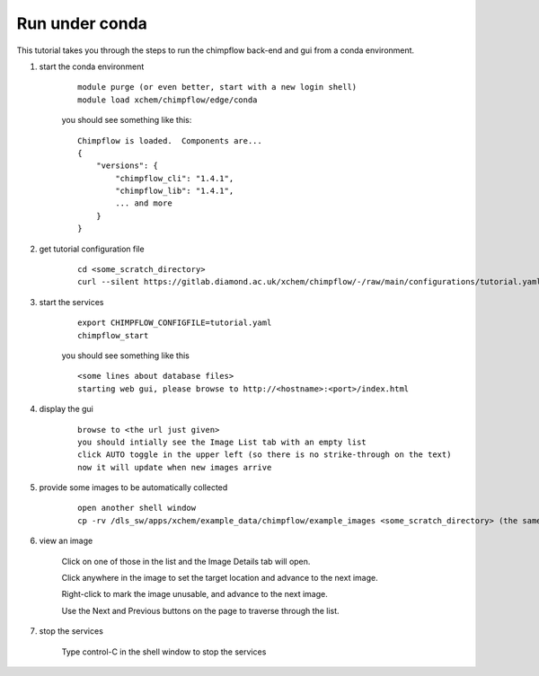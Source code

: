Run under conda
======================================================================================================

This tutorial takes you through the steps to run the chimpflow back-end and gui from a conda environment.

1. start the conda environment

    ::

        module purge (or even better, start with a new login shell)
        module load xchem/chimpflow/edge/conda

    you should see something like this::

        Chimpflow is loaded.  Components are...
        {
            "versions": {
                "chimpflow_cli": "1.4.1",
                "chimpflow_lib": "1.4.1",
                ... and more
            }
        }

#. get tutorial configuration file

    ::

        cd <some_scratch_directory>
        curl --silent https://gitlab.diamond.ac.uk/xchem/chimpflow/-/raw/main/configurations/tutorial.yaml >tutorial.yaml

#. start the services

    ::

        export CHIMPFLOW_CONFIGFILE=tutorial.yaml
        chimpflow_start

    you should see something like this

    ::

        <some lines about database files>
        starting web gui, please browse to http://<hostname>:<port>/index.html
        

#. display the gui

    ::

        browse to <the url just given>
        you should intially see the Image List tab with an empty list
        click AUTO toggle in the upper left (so there is no strike-through on the text)
        now it will update when new images arrive

#. provide some images to be automatically collected

    ::

        open another shell window
        cp -rv /dls_sw/apps/xchem/example_data/chimpflow/example_images <some_scratch_directory> (the same as above)

#. view an image

    Click on one of those in the list and the Image Details tab will open.

    Click anywhere in the image to set the target location and advance to the next image.

    Right-click to mark the image unusable, and advance to the next image.

    Use the Next and Previous buttons on the page to traverse through the list.

#. stop the services

    Type control-C in the shell window to stop the services

